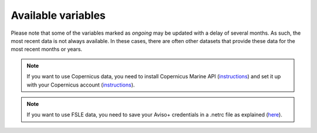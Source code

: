 Available variables
===================

Please note that some of the variables marked as *ongoing* may be updated with a delay of several months. As such, the most recent data is not always available. In these cases, there are often other datasets that provide these data for the most recent months or years.

.. note::
  If you want to use Copernicus data, you need to install Copernicus Marine API (`instructions <https://help.marine.copernicus.eu/en/articles/7970514-copernicus-marine-toolbox-installation>`_) and set it up with your Copernicus account (`instructions <https://help.marine.copernicus.eu/en/articles/8185007-copernicus-marine-toolbox-credentials-configuration>`_).


.. note::
  If you want to use FSLE data, you need to save your Aviso+ credentials in a .netrc file as explained (`here <https://opendap.github.io/documentation/tutorials/ClientAuthentication.html>`_).




.. csv-table:: Available variables
   :file: ../../geoenrich/data/catalog.csv
   :widths: 30, 20, 10, 10, 10, 10, 1, 1
   :header-rows: 1
